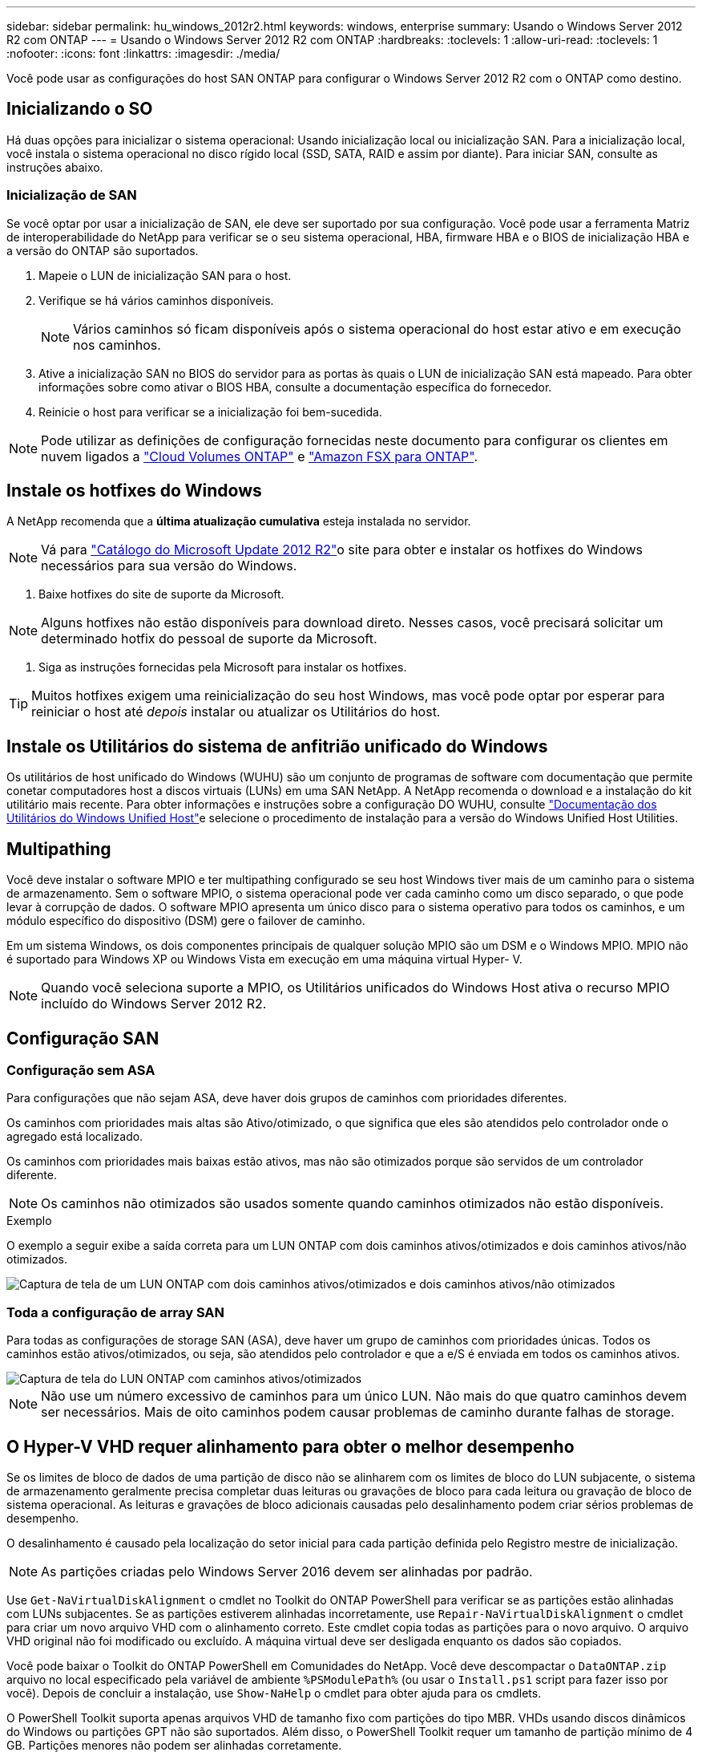 ---
sidebar: sidebar 
permalink: hu_windows_2012r2.html 
keywords: windows, enterprise 
summary: Usando o Windows Server 2012 R2 com ONTAP 
---
= Usando o Windows Server 2012 R2 com ONTAP
:hardbreaks:
:toclevels: 1
:allow-uri-read: 
:toclevels: 1
:nofooter: 
:icons: font
:linkattrs: 
:imagesdir: ./media/


[role="lead"]
Você pode usar as configurações do host SAN ONTAP para configurar o Windows Server 2012 R2 com o ONTAP como destino.



== Inicializando o SO

Há duas opções para inicializar o sistema operacional: Usando inicialização local ou inicialização SAN. Para a inicialização local, você instala o sistema operacional no disco rígido local (SSD, SATA, RAID e assim por diante). Para iniciar SAN, consulte as instruções abaixo.



=== Inicialização de SAN

Se você optar por usar a inicialização de SAN, ele deve ser suportado por sua configuração. Você pode usar a ferramenta Matriz de interoperabilidade do NetApp para verificar se o seu sistema operacional, HBA, firmware HBA e o BIOS de inicialização HBA e a versão do ONTAP são suportados.

. Mapeie o LUN de inicialização SAN para o host.
. Verifique se há vários caminhos disponíveis.
+

NOTE: Vários caminhos só ficam disponíveis após o sistema operacional do host estar ativo e em execução nos caminhos.

. Ative a inicialização SAN no BIOS do servidor para as portas às quais o LUN de inicialização SAN está mapeado. Para obter informações sobre como ativar o BIOS HBA, consulte a documentação específica do fornecedor.
. Reinicie o host para verificar se a inicialização foi bem-sucedida.



NOTE: Pode utilizar as definições de configuração fornecidas neste documento para configurar os clientes em nuvem ligados a link:https://docs.netapp.com/us-en/cloud-manager-cloud-volumes-ontap/index.html["Cloud Volumes ONTAP"^] e link:https://docs.netapp.com/us-en/cloud-manager-fsx-ontap/index.html["Amazon FSX para ONTAP"^].



== Instale os hotfixes do Windows

A NetApp recomenda que a *última atualização cumulativa* esteja instalada no servidor.


NOTE: Vá para link:https://www.catalog.update.microsoft.com/Search.aspx?q=Update+Windows+Server+2012_R2["Catálogo do Microsoft Update 2012 R2"^]o site para obter e instalar os hotfixes do Windows necessários para sua versão do Windows.

. Baixe hotfixes do site de suporte da Microsoft.



NOTE: Alguns hotfixes não estão disponíveis para download direto. Nesses casos, você precisará solicitar um determinado hotfix do pessoal de suporte da Microsoft.

. Siga as instruções fornecidas pela Microsoft para instalar os hotfixes.



TIP: Muitos hotfixes exigem uma reinicialização do seu host Windows, mas você pode optar por esperar para reiniciar o host até _depois_ instalar ou atualizar os Utilitários do host.



== Instale os Utilitários do sistema de anfitrião unificado do Windows

Os utilitários de host unificado do Windows (WUHU) são um conjunto de programas de software com documentação que permite conetar computadores host a discos virtuais (LUNs) em uma SAN NetApp. A NetApp recomenda o download e a instalação do kit utilitário mais recente. Para obter informações e instruções sobre a configuração DO WUHU, consulte link:https://docs.netapp.com/us-en/ontap-sanhost/hu_wuhu_71_rn.html["Documentação dos Utilitários do Windows Unified Host"]e selecione o procedimento de instalação para a versão do Windows Unified Host Utilities.



== Multipathing

Você deve instalar o software MPIO e ter multipathing configurado se seu host Windows tiver mais de um caminho para o sistema de armazenamento. Sem o software MPIO, o sistema operacional pode ver cada caminho como um disco separado, o que pode levar à corrupção de dados. O software MPIO apresenta um único disco para o sistema operativo para todos os caminhos, e um módulo específico do dispositivo (DSM) gere o failover de caminho.

Em um sistema Windows, os dois componentes principais de qualquer solução MPIO são um DSM e o Windows MPIO. MPIO não é suportado para Windows XP ou Windows Vista em execução em uma máquina virtual Hyper- V.


NOTE: Quando você seleciona suporte a MPIO, os Utilitários unificados do Windows Host ativa o recurso MPIO incluído do Windows Server 2012 R2.



== Configuração SAN



=== Configuração sem ASA

Para configurações que não sejam ASA, deve haver dois grupos de caminhos com prioridades diferentes.

Os caminhos com prioridades mais altas são Ativo/otimizado, o que significa que eles são atendidos pelo controlador onde o agregado está localizado.

Os caminhos com prioridades mais baixas estão ativos, mas não são otimizados porque são servidos de um controlador diferente.


NOTE: Os caminhos não otimizados são usados somente quando caminhos otimizados não estão disponíveis.

.Exemplo
O exemplo a seguir exibe a saída correta para um LUN ONTAP com dois caminhos ativos/otimizados e dois caminhos ativos/não otimizados.

image::nonasa.png[Captura de tela de um LUN ONTAP com dois caminhos ativos/otimizados e dois caminhos ativos/não otimizados]



=== Toda a configuração de array SAN

Para todas as configurações de storage SAN (ASA), deve haver um grupo de caminhos com prioridades únicas. Todos os caminhos estão ativos/otimizados, ou seja, são atendidos pelo controlador e que a e/S é enviada em todos os caminhos ativos.

image::asa.png[Captura de tela do LUN ONTAP com caminhos ativos/otimizados]


NOTE: Não use um número excessivo de caminhos para um único LUN. Não mais do que quatro caminhos devem ser necessários. Mais de oito caminhos podem causar problemas de caminho durante falhas de storage.



== O Hyper-V VHD requer alinhamento para obter o melhor desempenho

Se os limites de bloco de dados de uma partição de disco não se alinharem com os limites de bloco do LUN subjacente, o sistema de armazenamento geralmente precisa completar duas leituras ou gravações de bloco para cada leitura ou gravação de bloco de sistema operacional. As leituras e gravações de bloco adicionais causadas pelo desalinhamento podem criar sérios problemas de desempenho.

O desalinhamento é causado pela localização do setor inicial para cada partição definida pelo Registro mestre de inicialização.


NOTE: As partições criadas pelo Windows Server 2016 devem ser alinhadas por padrão.

Use `Get-NaVirtualDiskAlignment` o cmdlet no Toolkit do ONTAP PowerShell para verificar se as partições estão alinhadas com LUNs subjacentes. Se as partições estiverem alinhadas incorretamente, use `Repair-NaVirtualDiskAlignment` o cmdlet para criar um novo arquivo VHD com o alinhamento correto. Este cmdlet copia todas as partições para o novo arquivo. O arquivo VHD original não foi modificado ou excluído. A máquina virtual deve ser desligada enquanto os dados são copiados.

Você pode baixar o Toolkit do ONTAP PowerShell em Comunidades do NetApp. Você deve descompactar o `DataONTAP.zip` arquivo no local especificado pela variável de ambiente `%PSModulePath%` (ou usar o `Install.ps1` script para fazer isso por você). Depois de concluir a instalação, use `Show-NaHelp` o cmdlet para obter ajuda para os cmdlets.

O PowerShell Toolkit suporta apenas arquivos VHD de tamanho fixo com partições do tipo MBR. VHDs usando discos dinâmicos do Windows ou partições GPT não são suportados. Além disso, o PowerShell Toolkit requer um tamanho de partição mínimo de 4 GB. Partições menores não podem ser alinhadas corretamente.


NOTE: Para máquinas virtuais Linux usando o Loader de inicialização GRUB em um VHD, você precisa atualizar a configuração de inicialização após executar o Kit de Ferramentas do PowerShell.



=== Reinstale o GRUB para convidados Linux depois de corrigir o alinhamento do MBR com o PowerShell Toolkit

Depois de executar `mbralign` em discos para corrigir o alinhamento do MBR com o PowerShell Toolkit em sistemas operacionais Linux Guest usando o Loader de inicialização do GRUB, você deve reinstalar o GRUB para garantir que o sistema operacional convidado seja inicializado corretamente.

O cmdlet do PowerShell Toolkit foi concluído no arquivo VHD da máquina virtual. Este tópico aplica-se apenas a sistemas operacionais Linux Guest usando o GRUB boot Loader e `SystemRescueCd`.

. Monte a imagem ISO do disco 1 dos CDs de instalação para a versão correta do Linux para a máquina virtual.
. Abra o console da máquina virtual no Gerenciador do Hyper-V.
. Se a VM estiver em execução e pendurada na tela GRUB, clique na área de exibição para se certificar de que está ativa e clique no ícone da barra de ferramentas *Ctrl-Alt-Delete* para reinicializar a VM. Se a VM não estiver em execução, inicie-a e, em seguida, clique imediatamente na área de visualização para se certificar de que está ativa.
. Assim que você vir a tela inicial do VMware BIOS, pressione a tecla *Esc* uma vez. É apresentado o menu de arranque.
. No menu de arranque, selecione *CD-ROM*.
. Na tela de inicialização do Linux, digite: `linux rescue`
. Tome as predefinições para Anaconda (os ecrãs de configuração azul/vermelho). A rede é opcional.
. Inicie o GRUB introduzindo: `grub`
. Se houver apenas um disco virtual nesta VM, ou se houver vários discos, mas o primeiro for o disco de inicialização, execute os seguintes comandos GRUB:


[listing]
----
root (hd0,0)
setup (hd0)
quit
----
Se você tiver vários discos virtuais na VM, e o disco de inicialização não for o primeiro disco, ou você estiver corrigindo o GRUB inicializando a partir do VHD de backup desalinhado, digite o seguinte comando para identificar o disco de inicialização:

[listing]
----
find /boot/grub/stage1
----
Em seguida, execute os seguintes comandos:

[listing]
----
root (boot_disk,0)
setup (boot_disk)
quit
----

NOTE: Observe que `boot_disk`, acima, é um espaço reservado para o identificador de disco real do disco de inicialização.

. Pressione *Ctrl-D* para sair.


O resgate do Linux desliga e, em seguida, reinicia.



== Definições recomendadas

Em sistemas que usam FC, os seguintes valores de tempo limite para HBAs Emulex e QLogic FC são necessários quando MPIO é selecionado.

Para HBAs Fibre Channel Emulex:

[cols="2*"]
|===
| Tipo de propriedade | Valor da propriedade 


| LinkTimeOut | 1 


| NodeTimeOut | 10 
|===
Para HBAs Fibre Channel QLogic:

[cols="2*"]
|===
| Tipo de propriedade | Valor da propriedade 


| LinkDownTimeOut | 1 


| PortDownRetryCount | 10 
|===

NOTE: O Utilitário de host unificado do Windows definirá esses valores. Para obter as configurações recomendadas detalhadas, consulte link:https://docs.netapp.com/us-en/ontap-sanhost/hu_wuhu_71_rn.html["Documentação dos Utilitários do sistema anfitrião do Windows"] e selecione o procedimento de instalação para a versão do Windows Unified Host Utilities.



== Problemas conhecidos

Não há problemas conhecidos para o Windows Server 2012 R2 com a versão ONTAP.
